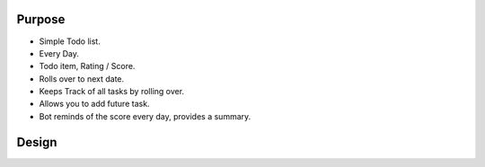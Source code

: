 Purpose
-------

* Simple Todo list.
* Every Day.
* Todo item, Rating / Score.

* Rolls over to next date.
* Keeps Track of all tasks by rolling over.

* Allows you to add future task.
* Bot reminds of the score every day, provides a summary.


Design
------



